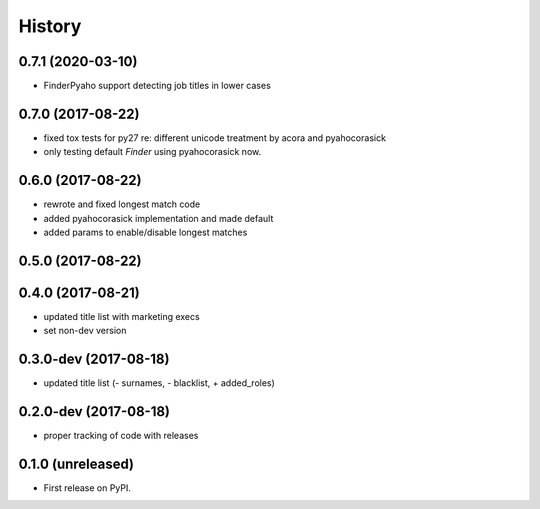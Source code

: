 =======
History
=======

.. comment:: bumpversion marker
0.7.1 (2020-03-10)
------------------

* FinderPyaho support detecting job titles in lower cases 


0.7.0 (2017-08-22)
------------------

* fixed tox tests for py27 re: different unicode treatment by acora and pyahocorasick
* only testing default `Finder` using pyahocorasick now.

0.6.0 (2017-08-22)
------------------

* rewrote and fixed longest match code
* added pyahocorasick implementation and made default
* added params to enable/disable longest matches

0.5.0 (2017-08-22)
------------------

0.4.0 (2017-08-21)
------------------

* updated title list with marketing execs
* set non-dev version

0.3.0-dev (2017-08-18)
----------------------

* updated title list (- surnames, - blacklist, + added_roles)

0.2.0-dev (2017-08-18)
----------------------

* proper tracking of code with releases

0.1.0 (unreleased)
------------------

* First release on PyPI.
